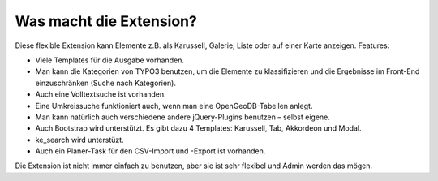 ﻿

.. ==================================================
.. FOR YOUR INFORMATION
.. --------------------------------------------------
.. -*- coding: utf-8 -*- with BOM.

.. ==================================================
.. DEFINE SOME TEXTROLES
.. --------------------------------------------------
.. role::   underline
.. role::   typoscript(code)
.. role::   ts(typoscript)
   :class:  typoscript
.. role::   php(code)


Was macht die Extension?
^^^^^^^^^^^^^^^^^^^^^^^^

Diese flexible Extension kann Elemente z.B. als Karussell, Galerie, Liste oder auf einer Karte anzeigen. Features:

- Viele Templates für die Ausgabe vorhanden.

- Man kann die Kategorien von TYPO3 benutzen, um die Elemente zu klassifizieren und die Ergebnisse im
  Front-End einzuschränken (Suche nach Kategorien).

- Auch eine Volltextsuche ist vorhanden.

- Eine Umkreissuche funktioniert auch, wenn man eine OpenGeoDB-Tabellen anlegt.

- Man kann natürlich auch verschiedene andere jQuery-Plugins benutzen – selbst eigene.

- Auch Bootstrap wird unterstützt. Es gibt dazu 4 Templates: Karussell, Tab, Akkordeon und Modal.

- ke_search wird unterstüzt.

- Auch ein Planer-Task für den CSV-Import und -Export ist vorhanden.

Die Extension ist nicht immer einfach zu benutzen, aber sie ist sehr flexibel und Admin werden das mögen.